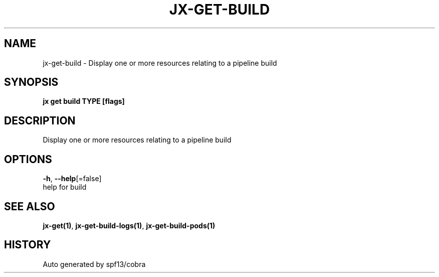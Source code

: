 .TH "JX\-GET\-BUILD" "1" "" "Auto generated by spf13/cobra" "" 
.nh
.ad l


.SH NAME
.PP
jx\-get\-build \- Display one or more resources relating to a pipeline build


.SH SYNOPSIS
.PP
\fBjx get build TYPE [flags]\fP


.SH DESCRIPTION
.PP
Display one or more resources relating to a pipeline build


.SH OPTIONS
.PP
\fB\-h\fP, \fB\-\-help\fP[=false]
    help for build


.SH SEE ALSO
.PP
\fBjx\-get(1)\fP, \fBjx\-get\-build\-logs(1)\fP, \fBjx\-get\-build\-pods(1)\fP


.SH HISTORY
.PP
Auto generated by spf13/cobra
